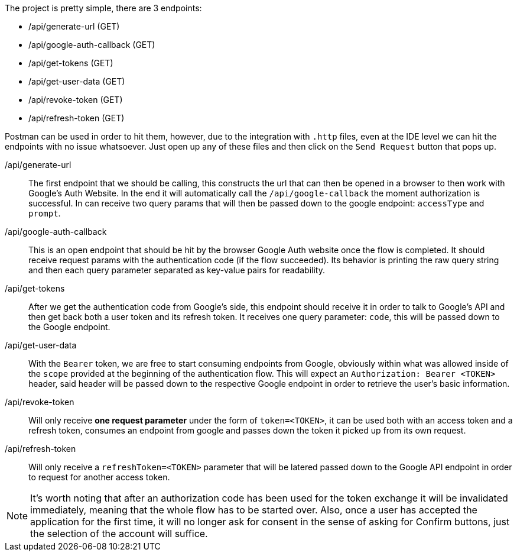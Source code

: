 The project is pretty simple, there are 3 endpoints:

- /api/generate-url (GET)
- /api/google-auth-callback (GET)
- /api/get-tokens (GET)
- /api/get-user-data (GET)
- /api/revoke-token (GET)
- /api/refresh-token (GET)

Postman can be used in order to hit them, however, due to the integration with 
`.http` files, even at the IDE level we can hit the endpoints with no issue whatsoever. 
Just open up any of these files and then click on the `Send Request` button that pops up.

/api/generate-url::
The first endpoint that we should be calling, this constructs the url that can then 
be opened in a browser to then work with Google's Auth Website. In the end it 
will automatically call the `/api/google-callback` the moment authorization is 
successful. In can receive two query params that will then be passed down to the 
google endpoint: `accessType` and `prompt`.
/api/google-auth-callback::
This is an open endpoint that should be hit by the browser Google Auth website 
once the flow is completed. It should receive request params with the authentication code 
(if the flow succeeded). Its behavior is printing the raw query string and then each query 
parameter separated as key-value pairs for readability.
/api/get-tokens::
After we get the authentication code from Google's side, this endpoint should receive 
it in order to talk to Google's API and then get back both a user token and its refresh 
token. It receives one query parameter: `code`, this will be passed down to the Google 
endpoint.
/api/get-user-data::
With the `Bearer` token, we are free to start consuming endpoints from Google, obviously 
within what was allowed inside of the `scope` provided at the beginning of the authentication 
flow. This will expect an `Authorization: Bearer <TOKEN>` header, said header will 
be passed down to the respective Google endpoint in order to retrieve the user's 
basic information.
/api/revoke-token::
Will only receive **one request parameter** under the form of `token=<TOKEN>`, it 
can be used both with an access token and a refresh token, consumes an endpoint from 
google and passes down the token it picked up from its own request.
/api/refresh-token::
Will only receive a `refreshToken=<TOKEN>` parameter that will be latered passed down 
to the Google API endpoint in order to request for another access token.

[NOTE]
====
It's worth noting that after an authorization code has been used for the token exchange 
it will be invalidated immediately, meaning that the whole flow has to be started over. Also, 
once a user has accepted the application for the first time, it will no longer ask for 
consent in the sense of asking for Confirm buttons, just the selection of the account 
will suffice.
====